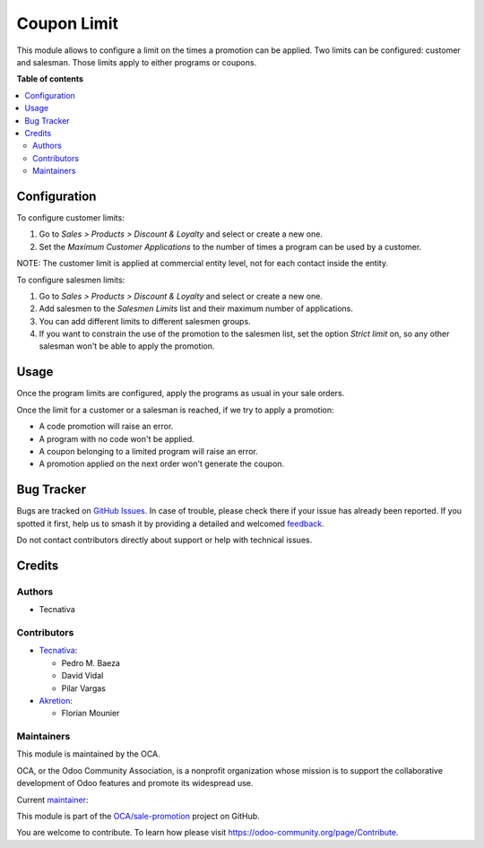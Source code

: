 ============
Coupon Limit
============

.. 
   !!!!!!!!!!!!!!!!!!!!!!!!!!!!!!!!!!!!!!!!!!!!!!!!!!!!
   !! This file is generated by oca-gen-addon-readme !!
   !! changes will be overwritten.                   !!
   !!!!!!!!!!!!!!!!!!!!!!!!!!!!!!!!!!!!!!!!!!!!!!!!!!!!
   !! source digest: sha256:7ee02c35cf9a86ded5ad53c98fdab3dc5f7b78725d4177bfc9918188e8c7351f
   !!!!!!!!!!!!!!!!!!!!!!!!!!!!!!!!!!!!!!!!!!!!!!!!!!!!

.. |badge1| image:: https://img.shields.io/badge/maturity-Production%2FStable-green.png
    :target: https://odoo-community.org/page/development-status
    :alt: Production/Stable
.. |badge2| image:: https://img.shields.io/badge/licence-AGPL--3-blue.png
    :target: http://www.gnu.org/licenses/agpl-3.0-standalone.html
    :alt: License: AGPL-3
.. |badge3| image:: https://img.shields.io/badge/github-OCA%2Fsale--promotion-lightgray.png?logo=github
    :target: https://github.com/OCA/sale-promotion/tree/17.0/sale_loyalty_limit
    :alt: OCA/sale-promotion
.. |badge4| image:: https://img.shields.io/badge/weblate-Translate%20me-F47D42.png
    :target: https://translation.odoo-community.org/projects/sale-promotion-17-0/sale-promotion-17-0-sale_loyalty_limit
    :alt: Translate me on Weblate
.. |badge5| image:: https://img.shields.io/badge/runboat-Try%20me-875A7B.png
    :target: https://runboat.odoo-community.org/builds?repo=OCA/sale-promotion&target_branch=17.0
    :alt: Try me on Runboat

|badge1| |badge2| |badge3| |badge4| |badge5|

This module allows to configure a limit on the times a promotion can be
applied. Two limits can be configured: customer and salesman. Those
limits apply to either programs or coupons.

**Table of contents**

.. contents::
   :local:

Configuration
=============

To configure customer limits:

1. Go to *Sales > Products > Discount & Loyalty* and select or create a
   new one.
2. Set the *Maximum Customer Applications* to the number of times a
   program can be used by a customer.

NOTE: The customer limit is applied at commercial entity level, not for
each contact inside the entity.

To configure salesmen limits:

1. Go to *Sales > Products > Discount & Loyalty* and select or create a
   new one.
2. Add salesmen to the *Salesmen Limits* list and their maximum number
   of applications.
3. You can add different limits to different salesmen groups.
4. If you want to constrain the use of the promotion to the salesmen
   list, set the option *Strict limit* on, so any other salesman won't
   be able to apply the promotion.

Usage
=====

Once the program limits are configured, apply the programs as usual in
your sale orders.

Once the limit for a customer or a salesman is reached, if we try to
apply a promotion:

-  A code promotion will raise an error.
-  A program with no code won't be applied.
-  A coupon belonging to a limited program will raise an error.
-  A promotion applied on the next order won't generate the coupon.

Bug Tracker
===========

Bugs are tracked on `GitHub Issues <https://github.com/OCA/sale-promotion/issues>`_.
In case of trouble, please check there if your issue has already been reported.
If you spotted it first, help us to smash it by providing a detailed and welcomed
`feedback <https://github.com/OCA/sale-promotion/issues/new?body=module:%20sale_loyalty_limit%0Aversion:%2017.0%0A%0A**Steps%20to%20reproduce**%0A-%20...%0A%0A**Current%20behavior**%0A%0A**Expected%20behavior**>`_.

Do not contact contributors directly about support or help with technical issues.

Credits
=======

Authors
-------

* Tecnativa

Contributors
------------

-  `Tecnativa <https://www.tecnativa.com>`__:

   -  Pedro M. Baeza
   -  David Vidal
   -  Pilar Vargas

-  `Akretion <https://www.akretion.com>`__:

   -  Florian Mounier

Maintainers
-----------

This module is maintained by the OCA.

.. image:: https://odoo-community.org/logo.png
   :alt: Odoo Community Association
   :target: https://odoo-community.org

OCA, or the Odoo Community Association, is a nonprofit organization whose
mission is to support the collaborative development of Odoo features and
promote its widespread use.

.. |maintainer-chienandalu| image:: https://github.com/chienandalu.png?size=40px
    :target: https://github.com/chienandalu
    :alt: chienandalu

Current `maintainer <https://odoo-community.org/page/maintainer-role>`__:

|maintainer-chienandalu| 

This module is part of the `OCA/sale-promotion <https://github.com/OCA/sale-promotion/tree/17.0/sale_loyalty_limit>`_ project on GitHub.

You are welcome to contribute. To learn how please visit https://odoo-community.org/page/Contribute.
